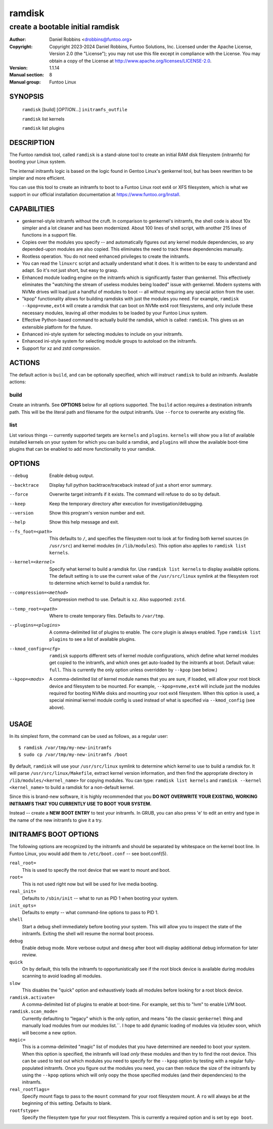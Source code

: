 =========
 ramdisk
=========

--------------------------------------------------
create a bootable initial ramdisk
--------------------------------------------------

:Author: Daniel Robbins <drobbins@funtoo.org>
:Copyright: Copyright 2023-2024 Daniel Robbins, Funtoo Solutions, Inc.
 Licensed under the Apache License, Version 2.0 (the "License");
 you may not use this file except in compliance with the License.
 You may obtain a copy of the License at http://www.apache.org/licenses/LICENSE-2.0.
:Version: 1.1.14
:Manual section: 8
:Manual group: Funtoo Linux

SYNOPSIS
========

  ``ramdisk`` [build] [*OPTION...*] ``initramfs_outfile``

  ``ramdisk`` list kernels

  ``ramdisk`` list plugins

DESCRIPTION
===========

The Funtoo ramdisk tool, called ``ramdisk`` is a stand-alone tool to create an
initial RAM disk filesystem (initramfs) for booting your Linux system.

The internal initramfs logic is based on the logic found in Gentoo Linux's
genkernel tool, but has been rewritten to be simpler and more efficient.

You can use this tool to create an initramfs to boot to a Funtoo Linux root
ext4 or XFS filesystem, which is what we support in our official installation
documentation at https://www.funtoo.org/Install.

CAPABILITIES
============

* genkernel-style initramfs without the cruft. In comparison to genkernel's
  initramfs, the shell code is about 10x simpler and a lot cleaner and has
  been modernized. About 100 lines of shell script, with another 215 lines
  of functions in a support file.

* Copies over the modules you specify -- and automatically figures out any
  kernel module dependencies, so any depended-upon modules are also copied.
  This eliminates the need to track these dependencies manually.

* Rootless operation. You do not need enhanced privileges to create the
  initramfs.

* You can read the ``linuxrc`` script and actually understand what it does.
  It is written to be easy to understand and adapt. So it's not just short,
  but easy to grasp.

* Enhanced module loading engine on the initramfs which is significantly
  faster than genkernel. This effectively eliminates the "watching the
  stream of useless modules being loaded" issue with genkernel. Modern
  systems with NVMe drives will load just a handful of modules to boot
  -- all without requiring any special action from the user.

* "kpop" functionality allows for building ramdisks with just the modules
  you need. For example, ``ramdisk --kpop=nvme,ext4`` will create a
  ramdisk that can boot on NVMe ext4 root filesystems, and only include
  these necessary modules, leaving all other modules to be loaded by
  your Funtoo Linux system.

* Effective Python-based command to actually build the ramdisk, which is
  called: ``ramdisk``. This gives us an extensible platform for the future.

* Enhanced ini-style system for selecting modules to include on your initramfs.

* Enhanced ini-style system for selecting module groups to autoload on the
  initramfs.

* Support for xz and zstd compression.

ACTIONS
=======

The default action is ``build``, and can be optionally specified, which will
instruct ``ramdisk`` to build an initramfs. Available actions:

build
-----
Create an initramfs. See **OPTIONS** below for all options supported. The ``build``
action requires a destination initramfs path. This will be the literal path and
filename for the output initramfs. Use ``--force`` to overwrite any existing file.

list
----
List various things -- currently supported targets are ``kernels`` and ``plugins``.
``kernels`` will show you a list of available installed kernels on your system for
which you can build a ramdisk, and ``plugins`` will show the available boot-time
plugins that can be enabled to add more functionality to your ramdisk.

OPTIONS
=======

--debug                 Enable debug output.
--backtrace             Display full python backtrace/traceback instead of just a
                        short error summary.
--force                 Overwrite target initramfs if it exists. The command will refuse to do
                        so by default.
--keep                  Keep the temporary directory after execution for investigation/debugging.
--version               Show this program's version number and exit.
--help                  Show this help message and exit.
--fs_foot=<path>        This defaults to ``/``, and specifies the filesystem root to look at
                        for finding both kernel sources (in ``/usr/src``) and kernel modules
                        (in ``/lib/modules``). This option also applies to ``ramdisk list
                        kernels``.
--kernel=<kernel>       Specify what kernel to build a ramdisk for. Use
                        ``ramdisk list kernels`` to display available options. The
                        default setting is to use the current value of the
                        ``/usr/src/linux`` symlink at the filesystem root to determine
                        which kernel to build a ramdisk for.
--compression=<method>  Compression method to use. Default is ``xz``. Also supported: ``zstd``.
--temp_root=<path>      Where to create temporary files. Defaults to ``/var/tmp``.
--plugins=<plugins>     A comma-delimited list of plugins to enable. The ``core`` plugin is
                        always enabled. Type ``ramdisk list plugins`` to see a list of available
                        plugins.
--kmod_config=<cfg>     ``ramdisk`` supports different sets of kernel module configurations, which
                        define what kernel modules get copied to the initramfs, and which ones
                        get auto-loaded by the initramfs at boot. Default value: ``full``. This
                        is currently the only option unless overridden by ``--kpop`` (see below.)
--kpop=<mods>           A comma-delimited list of kernel module names that you are sure, if loaded,
                        will allow your root block device and filesystem to be mounted. For example,
                        ``--kpop=nvme,ext4`` will include just the modules required for booting
                        NVMe disks and mounting your root ext4 filesystem. When this option is used,
                        a special minimal kernel module config is used instead of what is specified
                        via ``--kmod_config`` (see above).

USAGE
=====

In its simplest form, the command can be used as follows, as a regular user::

  $ ramdisk /var/tmp/my-new-initramfs
  $ sudo cp /var/tmp/my-new-initramfs /boot

By default, ``ramdisk`` will use your ``/usr/src/linux`` symlink to determine which
kernel to use to build a ramdisk for. It will parse ``/usr/src/linux/Makefile``,
extract kernel version information, and then find the appropriate directory in
``/lib/modules/<kernel_name>`` for copying modules. You can type:
``ramdisk list kernels`` and ``ramdisk --kernel <kernel_name>`` to build a ramdisk
for a non-default kernel.

Since this is brand-new software, it is highly recommended that you **DO NOT OVERWRITE
YOUR EXISTING, WORKING INITRAMFS THAT YOU CURRENTLY USE TO BOOT YOUR SYSTEM.**

Instead -- create a **NEW BOOT ENTRY** to test your initramfs. In GRUB, you can also
press 'e' to edit an entry and type in the name of the new initramfs to give it a try.

INITRAMFS BOOT OPTIONS
======================

The following options are recognized by the initramfs and should be separated by whitespace on the
kernel boot line. In Funtoo Linux, you would add them to ``/etc/boot.conf`` -- see boot.conf(5).

``real_root=``
                        This is used to specify the root device that we want to mount and boot.
``root=``
                        This is not used right now but will be used for live media booting.
``real_init=``
                        Defaults to ``/sbin/init`` -- what to run as PID 1 when booting your system.
``init_opts=``
                        Defaults to empty -- what command-line options to pass to PID 1.
``shell``
                        Start a debug shell immediately before booting your system. This will allow
                        you to inspect the state of the initramfs. Exiting the shell will resume the
                        normal boot process.
``debug``
                        Enable debug mode. More verbose output and ``dmesg`` after boot will display
                        additional debug information for later review.
``quick``
                        On by default, this tells the initramfs to opportunistically see if the root
                        block device is available during modules scanning to avoid loading all modules.
``slow``
                        This disables the "quick" option and exhaustively loads all modules before
                        looking for a root block device.
``ramdisk.activate=``
                        A comma-delimited list of plugins to enable at boot-time. For example, set this
                        to "lvm" to enable LVM boot.
``ramdisk.scan_mode=``
                        Currently defaulting to "legacy" which is the only option, and means "do the
                        classic ``genkernel`` thing and manually load modules from our modules list.``.
                        I hope to add dynamic loading of modules via (e)udev soon, which will become a
                        new option.
``magic=``
                        This is a comma-delimited "magic" list of modules that you have determined are
                        needed to boot your system. When this option is specified, the initramfs will
                        load *only* these modules and then try to find the root device. This can be
                        used to test out which modules you need to specify for the ``--kpop`` option
                        by testing with a regular fully-populated initramfs. Once you figure out the
                        modules you need, you can then reduce the size of the initramfs by using the
                        ``--kpop`` options which will only oopy the those specified modules (and
                        their dependencies) to the initramfs.
``real_rootflags=``
                        Specify mount flags to pass to the ``mount`` command for your root filesystem
                        mount. A ``ro`` will always be at the beginning of this setting. Defaults to
                        blank.
``rootfstype=``
                        Specify the filesystem type for your root filesystem. This is currently a
                        required option and is set by ``ego boot``.